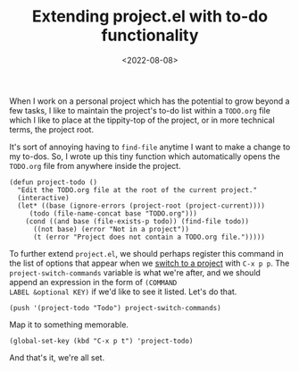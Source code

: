 #+TITLE: Extending project.el with to-do functionality
#+DATE: <2022-08-08>
#+FILETAGS: emacs

When I work on a personal project which has the potential to grow
beyond a few tasks, I like to maintain the project's to-do list within
a =TODO.org= file which I like to place at the tippity-top of the
project, or in more technical terms, the project root.

It's sort of annoying having to ~find-file~ anytime I want to make a
change to my to-dos. So, I wrote up this tiny function which
automatically opens the =TODO.org= file from anywhere inside the
project.

#+begin_src elisp
(defun project-todo ()
  "Edit the TODO.org file at the root of the current project."
  (interactive)
  (let* ((base (ignore-errors (project-root (project-current))))
	 (todo (file-name-concat base "TODO.org")))
    (cond ((and base (file-exists-p todo)) (find-file todo))
	  ((not base) (error "Not in a project"))
	  (t (error "Project does not contain a TODO.org file.")))))
#+end_src

To further extend =project.el=, we should perhaps register this
command in the list of options that appear when we [[https://www.gnu.org/software/emacs/manual/html_node/emacs/Switching-Projects.html][switch to a project]]
with ~C-x p p~. The ~project-switch-commands~ variable is what we're
after, and we should append an expression in the form of ~(COMMAND
LABEL &optional KEY)~ if we'd like to see it listed. Let's do that.

#+begin_src elisp
(push '(project-todo "Todo") project-switch-commands)
#+end_src

Map it to something memorable.

#+begin_src 
(global-set-key (kbd "C-x p t") 'project-todo)
#+end_src

And that's it, we're all set.
